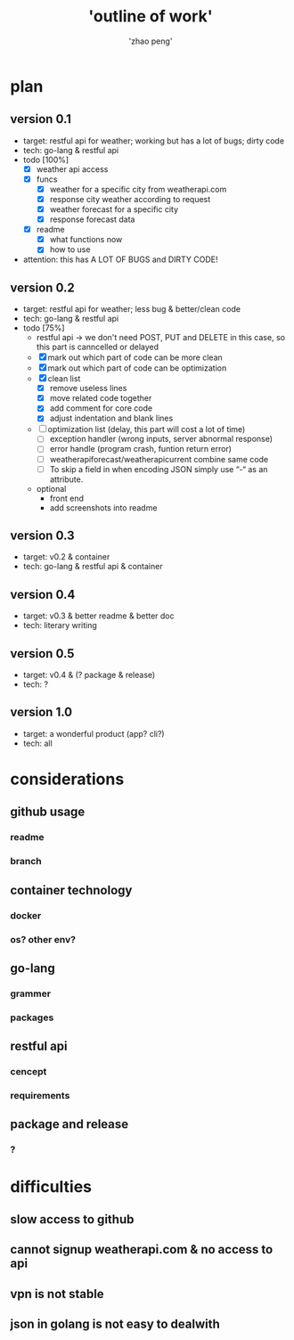 #+title: 'outline of work'
#+author: 'zhao peng'


* plan
** version 0.1
- target: restful api for weather; working but has a lot of bugs; dirty code
- tech: go-lang & restful api
- todo [100%]
  - [X] weather api access
  - [X] funcs
    - [X] weather for a specific city from weatherapi.com
    - [X] response city weather according to request
    - [X] weather forecast for a specific city
    - [X] response forecast data
  - [X] readme
    - [X] what functions now
    - [X] how to use
- attention: this has A LOT OF BUGS and DIRTY CODE!
  
** version 0.2
- target: restful api for weather; less bug & better/clean code
- tech: go-lang & restful api
- todo [75%]
  - restful api -> we don't need POST, PUT and DELETE in this case, so this part is canncelled or delayed
  - [X] mark out which part of code can be more clean
  - [X] mark out which part of code can be optimization
  - [X] clean list
    - [X] remove useless lines
    - [X] move related code together
    - [X] add comment for core code
    - [X] adjust indentation and blank lines
  - [ ] optimization list (delay, this part will cost a lot of time)
    - [ ] exception handler (wrong inputs, server abnormal response)
    - [ ] error handle (program crash, funtion return error)
    - [ ] weatherapiforecast/weatherapicurrent combine same code
    - [ ] To skip a field in when encoding JSON simply use “-“ as an attribute.   
  - optional
    - front end
    - add screenshots into readme
** version 0.3
- target: v0.2 & container
- tech: go-lang & restful api & container
** version 0.4
- target: v0.3 & better readme & better doc
- tech: literary writing
** version 0.5
- target:  v0.4 & (? package & release)
- tech: ?
** version 1.0
- target: a wonderful product (app? cli?)
- tech: all
  
* considerations
** github usage
*** readme
*** branch
** container technology
*** docker
*** os? other env?
** go-lang
*** grammer
*** packages
** restful api
*** cencept
*** requirements
** package and release
*** ?

* difficulties
** slow access to github
** cannot signup weatherapi.com & no access to api
** vpn is not stable
** json in golang is not easy to dealwith
